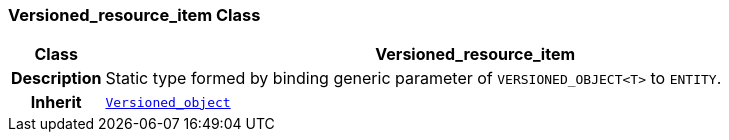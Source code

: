 === Versioned_resource_item Class

[cols="^1,3,5"]
|===
h|*Class*
2+^h|*Versioned_resource_item*

h|*Description*
2+a|Static type formed by binding generic parameter of `VERSIONED_OBJECT<T>` to `ENTITY`.

h|*Inherit*
2+|`link:/releases/S2-RM-BASE/{base_release}/docs/change_control.html#_versioned_object_class[Versioned_object^]`

|===
